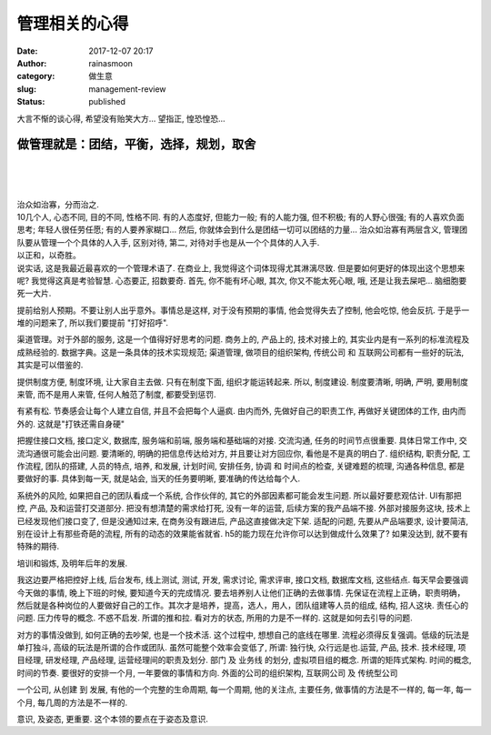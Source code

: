 管理相关的心得
##############
:date: 2017-12-07 20:17
:author: rainasmoon
:category: 做生意
:slug: management-review
:status: published

.. raw:: html

   <figure class="wp-block-image">

|image0|

.. raw:: html

   </figure>

大言不惭的谈心得, 希望没有贻笑大方… 望指正, 惶恐惶恐…

做管理就是：团结，平衡，选择，规划，取舍
========================================

| 
|  
|  

| 治众如治寡，分而治之.
| 10几个人, 心态不同, 目的不同, 性格不同. 有的人态度好, 但能力一般; 有的人能力强, 但不积极; 有的人野心很强; 有的人喜欢负面思考; 年轻人很任劳任愿; 有的人要养家糊口... 然后, 你就体会到什么是团结一切可以团结的力量... 治众如治寡有两层含义, 管理团队要从管理一个个具体的人入手, 区别对待, 第二, 对待对手也是从一个个具体的人入手.

| 以正和，以奇胜。
| 说实话, 这是我最近最喜欢的一个管理术语了. 在商业上, 我觉得这个词体现得尤其淋漓尽致. 但是要如何更好的体现出这个思想来呢? 我觉得这真是考验智慧. 心态要正, 招数要奇. 首先, 你不能有坏心眼, 其次, 你又不能太死心眼, 哦, 还是让我去屎吧... 脑细胞要死一大片.

提前给别人预期。不要让别人出乎意外。事情总是这样, 对于没有预期的事情, 他会觉得失去了控制, 他会吃惊, 他会反抗. 于是乎一堆的问题来了, 所以我们要提前 "打好招呼".

渠道管理。对于外部的服务, 这是一个值得好好思考的问题. 商务上的, 产品上的, 技术对接上的, 其实业内是有一系列的标准流程及成熟经验的. 数据字典。这是一条具体的技术实现规范; 渠道管理, 做项目的组织架构, 传统公司 和 互联网公司都有一些好的玩法, 其实是可以借鉴的.

提供制度方便, 制度环境, 让大家自主去做. 只有在制度下面, 组织才能运转起来. 所以, 制度建设. 制度要清晰, 明确, 严明, 要用制度来管, 而不是用人来管, 任何人触范了制度, 都要受到惩罚.

有紧有松. 节奏感会让每个人建立自信, 并且不会把每个人逼疯. 由内而外, 先做好自己的职责工作, 再做好关键团体的工作, 由内而外的. 这就是"打铁还需自身硬"

把握住接口文档, 接口定义, 数据库, 服务端和前端, 服务端和基础端的对接. 交流沟通, 任务的时间节点很重要. 具体日常工作中, 交流沟通很可能会出问题. 要清晰的, 明确的把信息传达给对方, 并且要让对方回应你, 看他是不是真的明白了. 组织结构, 职责分配, 工作流程, 团队的搭建, 人员的特点, 培养, 和发展, 计划时间, 安排任务, 协调 和 时间点的检查, 关键难题的梳理, 沟通各种信息, 都是要做好的事. 具体到每一天, 就是站会, 当天的任务要明晰, 要准确的传达给每个人.

系统外的风险, 如果把自己的团队看成一个系统, 合作伙伴的, 其它的外部因素都可能会发生问题. 所以最好要悲观估计. UI有那把控, 产品, 及和运营打交道部分. 把没有想清楚的需求给打死, 没有一年的运营, 后续方案的我产品端不接. 外部对接服务这块, 技术上已经发现他们接口变了, 但是没通知过来, 在商务没有跟进后, 产品这直接做决定下架. 适配的问题, 先要从产品端要求, 设计要简洁, 别在设计上有那些奇葩的流程, 所有的动态的效果能省就省. h5的能力现在允许你可以达到做成什么效果了? 如果没达到, 就不要有特殊的期待.

培训和锻炼, 及明年后年的发展.

我这边要严格把控好上线, 后台发布, 线上测试, 测试, 开发, 需求讨论, 需求评审, 接口文档, 数据库文档, 这些结点. 每天早会要强调今天做的事情, 晚上下班的时候, 要知道今天的完成情况. 要去培养别人让他们正确的去做事情. 先保证在流程上正确，职责明确，然后就是各种岗位的人要做好自己的工作。其次才是培养，提高，选人，用人，团队组建等人员的组成, 结构, 招人这块. 责任心的问题. 压力传导的概念. 不惑不启发. 所谓的推和拉. 看对方的状态, 所用的力是不一样的. 这就是如何去引导的问题.

对方的事情没做到, 如何正确的去吵架, 也是一个技术活. 这个过程中, 想想自己的底线在哪里. 流程必须得反复强调。低级的玩法是单打独斗, 高级的玩法是所谓的合作或团队. 虽然可能整个效率会变低了, 所谓: 独行快, 众行远是也.运营, 产品, 技术. 技术经理, 项目经理, 研发经理, 产品经理, 运营经理间的职责及划分. 部门 及 业务线 的划分, 虚拟项目组的概念. 所谓的矩阵式架构. 时间的概念, 时间的节奏. 要很好的安排一个月, 一年要做的事情和方向. 外面的公司的组织架构, 互联网公司 及 传统型公司

一个公司, 从创建 到 发展, 有他的一个完整的生命周期, 每一个周期, 他的关注点, 主要任务, 做事情的方法是不一样的, 每一年, 每一个月, 每几周的方法是不一样的.

意识, 及姿态, 更重要. 这个本领的要点在于姿态及意识.

.. |image0| image:: https://img.rainasmoon.com/wordpress/wp-content/uploads/2019/03/money-3269654_640.jpg

